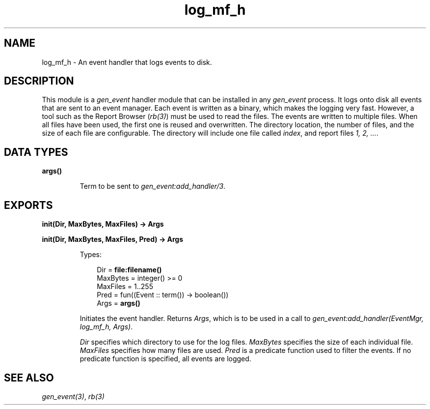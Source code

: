 .TH log_mf_h 3 "stdlib 3.6" "Ericsson AB" "Erlang Module Definition"
.SH NAME
log_mf_h \- An event handler that logs events to disk.
.SH DESCRIPTION
.LP
This module is a \fIgen_event\fR\& handler module that can be installed in any \fIgen_event\fR\& process\&. It logs onto disk all events that are sent to an event manager\&. Each event is written as a binary, which makes the logging very fast\&. However, a tool such as the Report Browser (\fB\fIrb(3)\fR\&\fR\&) must be used to read the files\&. The events are written to multiple files\&. When all files have been used, the first one is reused and overwritten\&. The directory location, the number of files, and the size of each file are configurable\&. The directory will include one file called \fIindex\fR\&, and report files \fI1, 2, \&.\&.\&.\fR\&\&.
.SH DATA TYPES
.nf

\fBargs()\fR\&
.br
.fi
.RS
.LP
Term to be sent to \fB\fIgen_event:add_handler/3\fR\&\fR\&\&.
.RE
.SH EXPORTS
.LP
.nf

.B
init(Dir, MaxBytes, MaxFiles) -> Args
.br
.fi
.br
.nf

.B
init(Dir, MaxBytes, MaxFiles, Pred) -> Args
.br
.fi
.br
.RS
.LP
Types:

.RS 3
Dir = \fBfile:filename()\fR\&
.br
MaxBytes = integer() >= 0
.br
MaxFiles = 1\&.\&.255
.br
Pred = fun((Event :: term()) -> boolean())
.br
Args = \fBargs()\fR\&
.br
.RE
.RE
.RS
.LP
Initiates the event handler\&. Returns \fIArgs\fR\&, which is to be used in a call to \fIgen_event:add_handler(EventMgr, log_mf_h, Args)\fR\&\&.
.LP
\fIDir\fR\& specifies which directory to use for the log files\&. \fIMaxBytes\fR\& specifies the size of each individual file\&. \fIMaxFiles\fR\& specifies how many files are used\&. \fIPred\fR\& is a predicate function used to filter the events\&. If no predicate function is specified, all events are logged\&.
.RE
.SH "SEE ALSO"

.LP
\fB\fIgen_event(3)\fR\&\fR\&, \fB\fIrb(3)\fR\&\fR\&